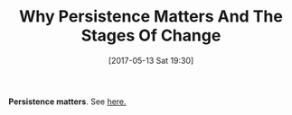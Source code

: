 #+BLOG: wisdomandwonder
#+POSTID: 10562
#+DATE: [2017-05-13 Sat 19:30]
#+OPTIONS: toc:nil num:nil todo:nil pri:nil tags:nil ^:nil
#+CATEGORY: Article
#+TAGS: Yoga, philosophy, Health, Happiness,
#+TITLE: Why Persistence Matters And The Stages Of Change

*Persistence matters*. See [[http://socialworktech.com/2012/01/09/stages-of-change-prochaska-diclemente/][here.]]
